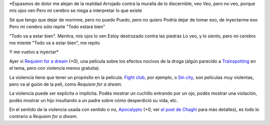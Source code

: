 .. title: Espasmos
.. date: 2007-02-14 15:35:54
.. tags: poesía, películas, violencia, drogas

*Espasmos de dolor me alejan de la realidad
Arrojado contra la muralla de lo discernible, veo
Veo, pero no veo, porque mis ojos ven
Pero mi cerebro se niega a interpretar lo que existe

Sé que tengo que dejar de morirme, pero no puedo
Puedo, pero no quiero
Podría dejar de tomar eso, de inyectarme eso
Pero mi cerebro sólo repite "Todo estará bien"

"Todo va a estar bien". Mentira, mis ojos lo ven
Estoy destrozado contra las piedras
Lo veo, y lo siento, pero mi cerebro me miente
"Todo va a estar bien", me repito

Y me vuelvo a inyectar*


Ayer vi `Requiem for a dream <http://www.imdb.com/title/tt0180093/>`_ (+0), una película sobre los efectos nocivos de la droga (algún parecido a `Trainspotting <http://www.imdb.com/title/tt0117951/>`_ en el tema, pero con violencia menos gratuita).

La violencia tiene que tener un propósito en la película. `Fight club <http://www.imdb.com/title/tt0137523/>`_, por ejemplo, o `Sin city <http://www.imdb.com/title/tt0401792/>`_, son películas muy violentas, pero va al guión de la peli, como *Requiem for a dream*.

La violencia puede ser explícita o implícita. Podés mostrar un cuchillo entrando por un ojo, podés mostrar una violación, podés mostrar un hijo insultando a un padre sobre cómo desperdició su vida, etc.

En el sentido de la violencia usada con sentido o no, `Apocalypto <http://www.imdb.com/title/tt0472043/>`_ (+0, ver `el post de Chaghi <http://chaghi.com.ar/blog/post/2007/02/13/Apocalypto>`_ para más detalles), es todo lo contrario a *Requiem for a dream*.
